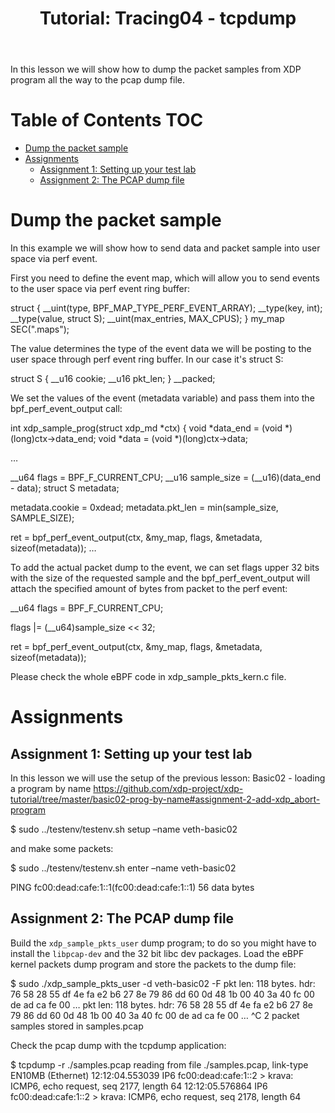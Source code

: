 # -*- fill-column: 76; -*-
#+TITLE: Tutorial: Tracing04 - tcpdump
#+OPTIONS: ^:nil

In this lesson we will show how to dump the packet samples
from XDP program all the way to the pcap dump file.


* Table of Contents                                                     :TOC:
- [[#dump-the-packet-sample][Dump the packet sample]]
- [[#assignments][Assignments]]
  - [[#assignment-1-setting-up-your-test-lab][Assignment 1: Setting up your test lab]]
  - [[#assignment-2-the-pcap-dump-file][Assignment 2: The PCAP dump file]]

* Dump the packet sample

In this example we will show how to send data and packet sample
into user space via perf event.

First you need to define the event map, which will allow you
to send events to the user space via perf event ring buffer:

#+begin_example sh
struct {
	__uint(type, BPF_MAP_TYPE_PERF_EVENT_ARRAY);
	__type(key, int);
	__type(value, struct S);
	__uint(max_entries, MAX_CPUS);
} my_map SEC(".maps");
#+end_example

The value determines the type of the event data we will
be posting to the user space through perf event ring buffer.
In our case it's struct S:

#+begin_example sh
struct S {
        __u16 cookie;
        __u16 pkt_len;
} __packed;
#+end_example

We set the values of the event (metadata variable) and pass them
into the bpf_perf_event_output call:

#+begin_example sh
int xdp_sample_prog(struct xdp_md *ctx)
{
        void *data_end = (void *)(long)ctx->data_end;
        void *data = (void *)(long)ctx->data;

	...

        __u64 flags = BPF_F_CURRENT_CPU;
        __u16 sample_size = (__u16)(data_end - data);
        struct S metadata;

        metadata.cookie = 0xdead;
        metadata.pkt_len = min(sample_size, SAMPLE_SIZE);

	ret = bpf_perf_event_output(ctx, &my_map, flags,
				    &metadata, sizeof(metadata));
	...
#+end_example

To add the actual packet dump to the event, we can
set flags upper 32 bits with the size of the requested sample
and the bpf_perf_event_output will attach the specified
amount of bytes from packet to the perf event:


#+begin_example sh
__u64 flags = BPF_F_CURRENT_CPU;

flags |= (__u64)sample_size << 32;

ret = bpf_perf_event_output(ctx, &my_map, flags,
                            &metadata, sizeof(metadata));
#+end_example

Please check the whole eBPF code in xdp_sample_pkts_kern.c file.

* Assignments

** Assignment 1: Setting up your test lab

In this lesson we will use the setup of the previous lesson:
Basic02 - loading a program by name [[https://github.com/xdp-project/xdp-tutorial/tree/master/basic02-prog-by-name#assignment-2-add-xdp_abort-program]]

#+begin_example sh
$ sudo ../testenv/testenv.sh setup --name veth-basic02
#+end_example

and make some packets:

#+begin_example sh
$ sudo ../testenv/testenv.sh enter --name veth-basic02
# ping  fc00:dead:cafe:1::1
PING fc00:dead:cafe:1::1(fc00:dead:cafe:1::1) 56 data bytes
#+end_example

** Assignment 2: The PCAP dump file

Build the =xdp_sample_pkts_user= dump program; to do so you might have to
install the =libpcap-dev= and the 32 bit libc dev packages.  Load the eBPF
kernel packets dump program and store the packets to the dump file:

#+begin_example sh
$ sudo ./xdp_sample_pkts_user -d veth-basic02 -F
pkt len: 118   bytes. hdr: 76 58 28 55 df 4e fa e2 b6 27 8e 79 86 dd 60 0d 48 1b 00 40 3a 40 fc 00 de ad ca fe 00 ...
pkt len: 118   bytes. hdr: 76 58 28 55 df 4e fa e2 b6 27 8e 79 86 dd 60 0d 48 1b 00 40 3a 40 fc 00 de ad ca fe 00 ...
^C
2 packet samples stored in samples.pcap
#+end_example

Check the pcap dump with the tcpdump application:
#+begin_example sh
$ tcpdump -r ./samples.pcap
reading from file ./samples.pcap, link-type EN10MB (Ethernet)
12:12:04.553039 IP6 fc00:dead:cafe:1::2 > krava: ICMP6, echo request, seq 2177, length 64
12:12:05.576864 IP6 fc00:dead:cafe:1::2 > krava: ICMP6, echo request, seq 2178, length 64
#+end_example
